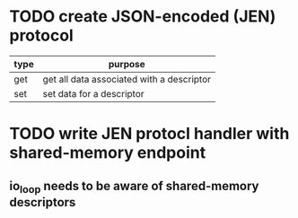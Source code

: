 
* TODO create JSON-encoded (JEN) protocol
  
| type | purpose                                   |
|------+-------------------------------------------|
| get  | get all data associated with a descriptor |
| set  | set data for a descriptor                 |

* TODO write JEN protocl handler with shared-memory endpoint
** io_loop needs to be aware of shared-memory descriptors



